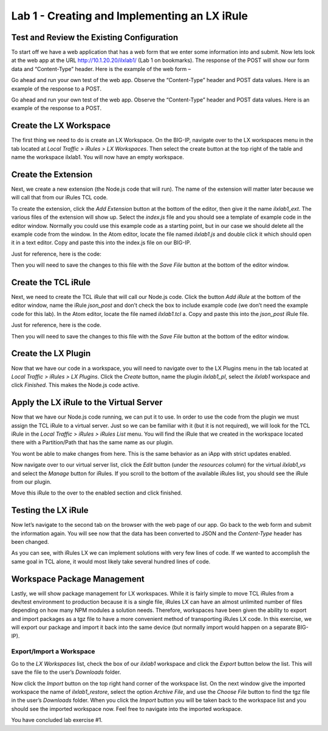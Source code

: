 Lab 1 - Creating and Implementing an LX iRule
---------------------------------------------

Test and Review the Existing Configuration
~~~~~~~~~~~~~~~~~~~~~~~~~~~~~~~~~~~~~~~~~~

To start off we have a web application that has a web form that we enter
some information into and submit. Now lets look at the web app at the URL
http://10.1.20.20/ilxlab1/ (Lab 1 on bookmarks). The response of the POST
will show our form data and “Content-Type” header. Here is the example of
the web form –



Go ahead and run your own test of the web app. Observe the “Content-Type”
header and POST data values. Here is an example of the response to a POST.



Go ahead and run your own test of the web app. Observe the “Content-Type”
header and POST data values. Here is an example of the response to a POST.

Create the LX Workspace
~~~~~~~~~~~~~~~~~~~~~~~

The first thing we need to do is create an LX Workspace. On the BIG-IP,
navigate over to the LX workspaces menu in the tab located at *Local
Traffic > iRules > LX Workspaces*. Then select the create button at the
top right of the table and name the workspace ilxlab1. You will now have
an empty workspace.

Create the Extension
~~~~~~~~~~~~~~~~~~~~

Next, we create a new extension (the Node.js code that will run). The
name of the extension will matter later because we will call that from
our iRules TCL code.

To create the extension, click the *Add Extension* button at the bottom
of the editor, then give it the name *ilxlab1\_ext*. The various files
of the extension will show up. Select the *index.js* file and you should
see a template of example code in the editor window. Normally you could
use this example code as a starting point, but in our case we should
delete all the example code from the window. In the Atom editor,
locate the file named *ilxlab1.js* and double click it which should open
it in a text editor. Copy and paste this into the index.js file on our
BIG-IP.

Just for reference, here is the code:

.. code-block:: javascript
   :linenos:

   'use strict' // Just for best practices
   // Import modules here
   var f5 = require('f5-nodejs');
   var qs = require('querystring'); // Used for parsing the POST data querystring

   // Create an ILX server instance
   var ilx = new f5.ILXServer();

   // This method will transform POST data into JSON
   ilx.addMethod('jsonPost', function (req, res) {
     // Get POST data from TCL and parse to JS object
     var postData = qs.parse(req.params()[0]);

     // Turn postData object into JSON and return to TCL
     res.reply(JSON.stringify(postData));
   });

   //Start the ILX server
   ilx.listen();

Then you will need to save the changes to this file with the *Save File*
button at the bottom of the editor window.

Create the TCL iRule
~~~~~~~~~~~~~~~~~~~~

Next, we need to create the TCL iRule that will call our Node.js code.
Click the button *Add iRule* at the bottom of the editor window, name
the iRule *json\_post* and don’t check the box to include example code
(we don’t need the example code for this lab). In the Atom editor, locate
the file named *ilxlab1.tcl* a. Copy and paste this into the *json\_post*
iRule file.

Just for reference, here is the code.

.. code-block:: tcl
   :linenos:

   when HTTP_REQUEST {
       # Collect POST data
       if { [HTTP::method] eq "POST" }{
           set cl [HTTP::header "Content-Length"]
           HTTP::collect $cl
       }
   }
   when HTTP_REQUEST_DATA {
       # Send data to Node.js
       set handle [ILX::init "ilxlab1_pl" "ilxlab1_ext"]
       if {[catch {ILX::call $handle jsonPost [HTTP::payload]} result]} {
         # Error handling
         log local0.error  "Client - [IP::client_addr], ILX failure: $result"
         HTTP::respond 400 content "<html>There has been an error.</html>"
         return
       }

       # Replace Content-Type header and POST payload
       HTTP::header replace "Content-Type" "application/json"
       HTTP::payload replace 0 $cl $result
   }

Then you will need to save the changes to this file with the *Save File*
button at the bottom of the editor window.

Create the LX Plugin
~~~~~~~~~~~~~~~~~~~~

Now that we have our code in a workspace, you will need to navigate over
to the LX Plugins menu in the tab located at *Local Traffic > iRules >
LX Plugins*. Click the *Create* button, name the plugin *ilxlab1\_pl*,
select the *ilxlab1* workspace and click *Finished*. This makes the
Node.js code active.

Apply the LX iRule to the Virtual Server
~~~~~~~~~~~~~~~~~~~~~~~~~~~~~~~~~~~~~~~~

Now that we have our Node.js code running, we can put it to use. In
order to use the code from the plugin we must assign the TCL iRule to a
virtual server. Just so we can be familiar with it (but it is not
required), we will look for the TCL iRule in the *Local Traffic > iRules
> iRules List* menu. You will find the iRule that we created in the
workspace located there with a Partition/Path that has the same name as
our plugin.

|image3|

You wont be able to make changes from here. This is the same behavior as
an iApp with strict updates enabled.

Now navigate over to our virtual server list, click the *Edit* button
(under the *resources* column) for the virtual *ilxlab1\_vs* and select
the *Manage* button for iRules. If you scroll to the bottom of the
available iRules list, you should see the iRule from our plugin.

|image4|

Move this iRule to the over to the enabled section and click finished.

Testing the LX iRule
~~~~~~~~~~~~~~~~~~~~

Now let’s navigate to the second tab on the browser with the web page of
our app. Go back to the web form and submit the information again. You
will see now that the data has been converted to JSON and the
*Content-Type* header has been changed.

|image5|

As you can see, with iRules LX we can implement solutions with very few
lines of code. If we wanted to accomplish the same goal in TCL alone, it
would most likely take several hundred lines of code.

Workspace Package Management
~~~~~~~~~~~~~~~~~~~~~~~~~~~~

Lastly, we will show package management for LX workspaces. While it is
fairly simple to move TCL iRules from a dev/test environment to
production because it is a single file, iRules LX can have an almost
unlimited number of files depending on how many NPM modules a solution
needs. Therefore, workspaces have been given the ability to export and
import packages as a tgz file to have a more convenient method of
transporting iRules LX code. In this exercise, we will export our
package and import it back into the same device (but normally import
would happen on a separate BIG-IP).

Export/Import a Workspace
^^^^^^^^^^^^^^^^^^^^^^^^^

Go to the *LX Workspaces* list, check the box of our *ilxlab1* workspace and click
the *Export* button below the list. This will save the file to the user’s
*Downloads* folder.

Now click the *Import* button on the top right hand corner of the
workspace list. On the next window give the imported workspace the name
of *ilxlab1\_restore*, select the option *Archive File*, and use the
*Choose File* button to find the tgz file in the user’s *Downloads* folder.
When you click the *Import* button you will be taken back to the workspace
list and you should see the imported workspace now. Feel free to navigate into the
imported workspace.

You have concluded lab exercise #1. 


.. |image1| image:: /_static/class3/image2.png
   :width: 3.27850in
   :height: 2.50648in
.. |image2| image:: /_static/class3/image3.png
   :width: 4.52047in
   :height: 2.27772in
.. |image3| image:: /_static/class3/image4.png
   :width: 7.49514in
   :height: 0.55417in
.. |image4| image:: /_static/class3/image5.png
   :width: 5.31893in
   :height: 1.22157in
.. |image5| image:: /_static/class3/image6.png
   :width: 5.57837in
   :height: 3.17717in

